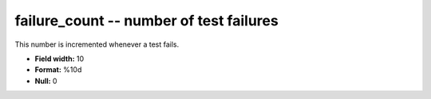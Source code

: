 .. _certify2.01-failure_count_attributes:

**failure_count** -- number of test failures
--------------------------------------------

This number is incremented whenever a test fails.

* **Field width:** 10
* **Format:** %10d
* **Null:** 0
